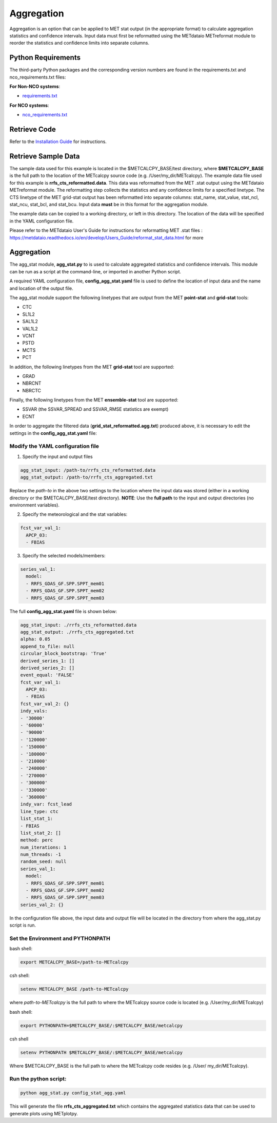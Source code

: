 ***********
Aggregation
***********

Aggregation is an option that can be applied to MET stat output (in
the appropriate format) to calculate aggregation statistics and confidence intervals.
Input data must first be reformatted using the METdataio METreformat module to
reorder the statistics and confidence limits into separate columns.

Python Requirements
===================

The third-party Python packages and the corresponding version numbers are found
in the requirements.txt and nco_requirements.txt files:

**For Non-NCO systems**:

* `requirements.txt <https://github.com/dtcenter/METcalcpy/blob/develop/requirements.txt>`_

**For NCO systems**:

* `nco_requirements.txt <https://github.com/dtcenter/METcalcpy/blob/develop/nco_requirements.txt>`_


Retrieve Code
=============

Refer to the `Installation Guide <https://metcalcpy.readthedocs.io/en/develop/Users_Guide/installation.html>`_ for instructions.


Retrieve Sample Data
====================

The sample data used for this example is located in the $METCALCPY_BASE/test directory,
where **$METCALCPY_BASE** is the full path to the location of the METcalcpy source code
(e.g. /User/my_dir/METcalcpy).
The example data file used for this example is **rrfs_cts_reformatted.data**.
This data was reformatted from the MET .stat output using the METdataio METreformat module.
The reformatting step collects the statistics and any confidence limits for a specified linetype.  The CTS linetype of
the MET grid-stat output has been reformatted into separate columns: stat_name, stat_value, stat_ncl,
stat_ncu, stat_bcl, and stat_bcu.  Input data **must** be in this format for the aggregation
module.

The example data can be copied to a working directory, or left in this directory.  The location
of the data will be specified in the YAML configuration file.

Please refer to the METdataio User's Guide for instructions for reformatting MET .stat files :
https://metdataio.readthedocs.io/en/develop/Users_Guide/reformat_stat_data.html for more


Aggregation
===========

The agg_stat module, **agg_stat.py** to is used to calculate aggregated statistics and confidence intervals.
This module can be run as a script at the command-line, or imported in another Python script.

A required YAML configuration file,  **config_agg_stat.yaml** file is used to define the location of
input data and the name and location of the output file.

The agg_stat module support the following linetypes that are output from the MET
**point-stat** and **grid-stat** tools:

* CTC
* SL1L2
* SAL1L2
* VAL1L2
* VCNT
* PSTD
* MCTS
* PCT

In addition, the following linetypes from the MET **grid-stat** tool are supported:

* GRAD
* NBRCNT
* NBRCTC

Finally, the following linetypes from the MET **ensemble-stat** tool are supported:

* SSVAR (the SSVAR_SPREAD and SSVAR_RMSE statistics are exempt)
* ECNT

In order to aggregate the filtered data (**grid_stat_reformatted.agg.txt**) produced above,
it is necessary to edit the settings in the **config_agg_stat.yaml** file:

Modify the YAML configuration file
^^^^^^^^^^^^^^^^^^^^^^^^^^^^^^^^^^

1.  Specify the input and output files

.. code-block:: yaml

  agg_stat_input: /path-to/rrfs_cts_reformatted.data
  agg_stat_output: /path-to/rrfs_cts_aggregated.txt

Replace the *path-to* in the above two settings to the location where the input data
was stored (either in a working directory or the $METCALCPY_BASE/test directory). **NOTE**:
Use the **full path** to the input and output directories (no environment variables).

2.  Specify the meteorological and the stat variables:

.. code-block:: yaml

  fcst_var_val_1:
    APCP_03:
    - FBIAS

3.  Specify the selected models/members:

.. code-block:: yaml

  series_val_1:
    model:
    - RRFS_GDAS_GF.SPP.SPPT_mem01
    - RRFS_GDAS_GF.SPP.SPPT_mem02
    - RRFS_GDAS_GF.SPP.SPPT_mem03

The full **config_agg_stat.yaml** file is shown below:

.. code-block:: yaml

  agg_stat_input: ./rrfs_cts_reformatted.data
  agg_stat_output: ./rrfs_cts_aggregated.txt
  alpha: 0.05
  append_to_file: null
  circular_block_bootstrap: 'True'
  derived_series_1: []
  derived_series_2: []
  event_equal: 'FALSE'
  fcst_var_val_1:
    APCP_03:
    - FBIAS
  fcst_var_val_2: {}
  indy_vals:
  - '30000'
  - '60000'
  - '90000'
  - '120000'
  - '150000'
  - '180000'
  - '210000'
  - '240000'
  - '270000'
  - '300000'
  - '330000'
  - '360000'
  indy_var: fcst_lead
  line_type: ctc
  list_stat_1:
  - FBIAS
  list_stat_2: []
  method: perc
  num_iterations: 1
  num_threads: -1
  random_seed: null
  series_val_1:
    model:
    - RRFS_GDAS_GF.SPP.SPPT_mem01
    - RRFS_GDAS_GF.SPP.SPPT_mem02
    - RRFS_GDAS_GF.SPP.SPPT_mem03
  series_val_2: {}


In the configuration file above, the input data and output file will be located in the directory from
where the agg_stat.py script is run.


Set the Environment and PYTHONPATH
^^^^^^^^^^^^^^^^^^^^^^^^^^^^^^^^^^

bash shell:

.. code-block:: ini

 export METCALCPY_BASE=/path-to-METcalcpy

csh shell:

.. code-block:: ini

 setenv METCALCPY_BASE /path-to-METcalcpy


where *path-to-METcalcpy* is the full path to where the METcalcpy source code is located
(e.g. /User/my_dir/METcalcpy)

bash shell:

.. code-block:: ini

 export PYTHONPATH=$METCALCPY_BASE/:$METCALCPY_BASE/metcalcpy

csh shell

.. code-block:: ini

 setenv PYTHONPATH $METCALCPY_BASE/:$METCALCPY_BASE/metcalcpy


Where $METCALCPY_BASE is the full path to where the METcalcpy code resides (e.g. /User/
my_dir/METcalcpy).

Run the python script:
^^^^^^^^^^^^^^^^^^^^^^
.. code-block:: yaml


  python agg_stat.py config_stat_agg.yaml


This will generate the file **rrfs_cts_aggregated.txt** which contains the
aggregated statistics data that can be used to generate plots using METplotpy.


